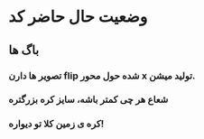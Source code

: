 * وضعیت حال حاضر کد
** باگ ها
*** تصویر ها دارن flip شده حول محور x تولید میشن.
*** شعاع هر چی کمتر باشه، سایز کره بزرگتره
*** کره ی زمین کلا تو دیواره!
